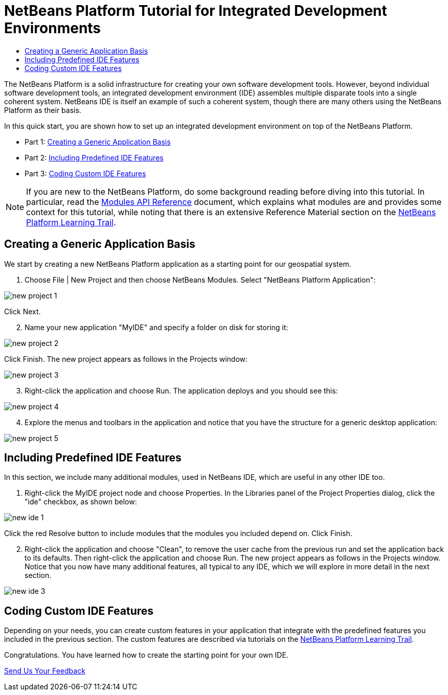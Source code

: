 // 
//     Licensed to the Apache Software Foundation (ASF) under one
//     or more contributor license agreements.  See the NOTICE file
//     distributed with this work for additional information
//     regarding copyright ownership.  The ASF licenses this file
//     to you under the Apache License, Version 2.0 (the
//     "License"); you may not use this file except in compliance
//     with the License.  You may obtain a copy of the License at
// 
//       http://www.apache.org/licenses/LICENSE-2.0
// 
//     Unless required by applicable law or agreed to in writing,
//     software distributed under the License is distributed on an
//     "AS IS" BASIS, WITHOUT WARRANTIES OR CONDITIONS OF ANY
//     KIND, either express or implied.  See the License for the
//     specific language governing permissions and limitations
//     under the License.
//

= NetBeans Platform Tutorial for Integrated Development Environments
:jbake-type: platform-tutorial
:jbake-tags: tutorials 
:jbake-status: published
:syntax: true
:source-highlighter: pygments
:toc: left
:toc-title:
:icons: font
:experimental:
:description: NetBeans Platform Tutorial for Integrated Development Environments - Apache NetBeans
:keywords: Apache NetBeans Platform, Platform Tutorials, NetBeans Platform Tutorial for Integrated Development Environments

The NetBeans Platform is a solid infrastructure for creating your own software development tools. However, beyond individual software development tools, an integrated development environment (IDE) assembles multiple disparate tools into a single coherent system. NetBeans IDE is itself an example of such a coherent system, though there are many others using the NetBeans Platform as their basis.

In this quick start, you are shown how to set up an integrated development environment on top of the NetBeans Platform.




* Part 1: <<part1,Creating a Generic Application Basis>>
* Part 2: <<part2,Including Predefined IDE Features>>
* Part 3: <<part3,Coding Custom IDE Features>>



NOTE:  If you are new to the NetBeans Platform, do some background reading before diving into this tutorial. In particular, read the  link:http://bits.netbeans.org/dev/javadoc/org-openide-modules/org/openide/modules/doc-files/api.html[Modules API Reference] document, which explains what modules are and provides some context for this tutorial, while noting that there is an extensive Reference Material section on the  link:https://netbeans.apache.org/kb/docs/platform.html[NetBeans Platform Learning Trail].


== Creating a Generic Application Basis

We start by creating a new NetBeans Platform application as a starting point for our geospatial system.


[start=1]
1. Choose File | New Project and then choose NetBeans Modules. Select "NetBeans Platform Application":


image::images/new-project-1.png[]

Click Next.


[start=2]
1. Name your new application "MyIDE" and specify a folder on disk for storing it:


image::images/new-project-2.png[]

Click Finish. The new project appears as follows in the Projects window:


image::images/new-project-3.png[]


[start=3]
1. Right-click the application and choose Run. The application deploys and you should see this:


image::images/new-project-4.png[]


[start=4]
1. Explore the menus and toolbars in the application and notice that you have the structure for a generic desktop application:


image::images/new-project-5.png[]


== Including Predefined IDE Features

In this section, we include many additional modules, used in NetBeans IDE, which are useful in any other IDE too.


[start=1]
1. Right-click the MyIDE project node and choose Properties. In the Libraries panel of the Project Properties dialog, click the "ide" checkbox, as shown below:


image::images/new-ide-1.png[]

Click the red Resolve button to include modules that the modules you included depend on. Click Finish.


[start=2]
1. Right-click the application and choose "Clean", to remove the user cache from the previous run and set the application back to its defaults. Then right-click the application and choose Run. The new project appears as follows in the Projects window. Notice that you now have many additional features, all typical to any IDE, which we will explore in more detail in the next section.


image::images/new-ide-3.png[]


== Coding Custom IDE Features

Depending on your needs, you can create custom features in your application that integrate with the predefined features you included in the previous section. The custom features are described via tutorials on the  link:https://netbeans.org/features/platform/all-docs.html[NetBeans Platform Learning Trail].

Congratulations. You have learned how to create the starting point for your own IDE.

link:http://netbeans.apache.org/community/mailing-lists.html[Send Us Your Feedback]
